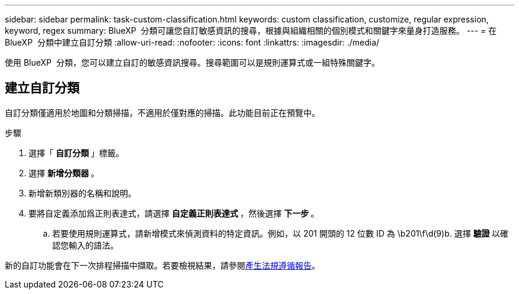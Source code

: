 ---
sidebar: sidebar 
permalink: task-custom-classification.html 
keywords: custom classification, customize, regular expression, keyword, regex 
summary: BlueXP  分類可讓您自訂敏感資訊的搜尋，根據與組織相關的個別模式和關鍵字來量身打造服務。 
---
= 在 BlueXP  分類中建立自訂分類
:allow-uri-read: 
:nofooter: 
:icons: font
:linkattrs: 
:imagesdir: ./media/


[role="lead"]
使用 BlueXP  分類，您可以建立自訂的敏感資訊搜尋。搜尋範圍可以是規則運算式或一組特殊關鍵字。



== 建立自訂分類

自訂分類僅適用於地圖和分類掃描，不適用於僅對應的掃描。此功能目前正在預覽中。

.步驟
. 選擇「 ** 自訂分類 ** 」標籤。
. 選擇 ** 新增分類器 ** 。
. 新增新類別器的名稱和說明。
. 要將自定義添加爲正則表達式，請選擇 ** 自定義正則表達式 ** ，然後選擇 ** 下一步 ** 。
+
.. 若要使用規則運算式，請新增模式來偵測資料的特定資訊。例如，以 201 開頭的 12 位數 ID 為 \b201\f\d(9)b. 選擇 ** 驗證 ** 以確認您輸入的語法。




新的自訂功能會在下一次排程掃描中擷取。若要檢視結果，請參閱xref:task-generating-compliance-reports.html[產生法規遵循報告]。
